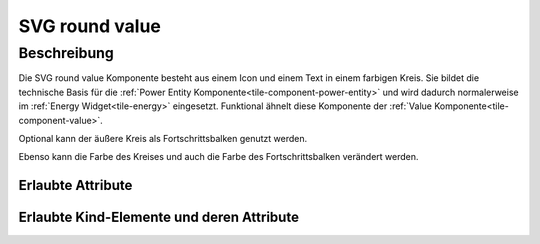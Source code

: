 .. _tile-component-svg-round-value-entity:

SVG round value
===============

.. api-doc:: cv.ui.structure.tile.components.svg.RoundValue

Beschreibung
------------

Die SVG round value Komponente besteht aus einem Icon und einem Text in einem farbigen Kreis. Sie bildet die technische
Basis für die :ref:`Power Entity Komponente<tile-component-power-entity>` und wird dadurch normalerweise im
:ref:`Energy Widget<tile-energy>` eingesetzt.
Funktional ähnelt diese Komponente der :ref:`Value Komponente<tile-component-value>`.

.. widget-example::

    <settings design="tile" selector="cv-svg-round-value" wrap-in="cv-widget" wrapped-position="row='2' column='2'">
        <screenshot name="cv-svg-round-value" margin="10 10 10 10">
            <data address="1/4/2">75</data>
        </screenshot>
    </settings>
    <cv-svg-round-value format="%d%%" icon="knxuf-measure_battery_100">
        <cv-address transform="DPT:5.001" mode="read">1/4/2</cv-address>
    </cv-svg-round-value>

Optional kann der äußere Kreis als Fortschrittsbalken genutzt werden.

.. widget-example::

    <settings design="tile" selector="cv-svg-round-value" wrap-in="cv-widget" wrapped-position="row='2' column='2'">
        <screenshot name="cv-svg-round-progress" margin="10 10 10 10">
            <data address="1/4/2">75</data>
        </screenshot>
    </settings>
    <cv-svg-round-value format="%d%%" icon="knxuf-measure_battery_100">
        <cv-address transform="DPT:5.001" mode="read">1/4/2</cv-address>
        <cv-address transform="DPT:5.001" mode="read" target="progress">1/4/2</cv-address>
    </cv-svg-round-value>

Ebenso kann die Farbe des Kreises und auch die Farbe des Fortschrittsbalken verändert werden.

.. widget-example::

    <settings design="tile" selector="cv-svg-round-value" wrap-in="cv-widget" wrapped-position="row='2' column='2'">
        <screenshot name="cv-svg-round-colored" margin="10 10 10 10">
            <data address="1/4/2">75</data>
        </screenshot>
    </settings>
    <cv-svg-round-value format="%d%%" icon="knxuf-measure_battery_100" background-color="black" foreground-color="red">
        <cv-address transform="DPT:5.001" mode="read">1/4/2</cv-address>
        <cv-address transform="DPT:5.001" mode="read" target="progress">1/4/2</cv-address>
    </cv-svg-round-value>

Erlaubte Attribute
^^^^^^^^^^^^^^^^^^

.. parameter-information:: cv-svg-round-value tile


Erlaubte Kind-Elemente und deren Attribute
^^^^^^^^^^^^^^^^^^^^^^^^^^^^^^^^^^^^^^^^^^

.. elements-information:: cv-svg-round-value tile

